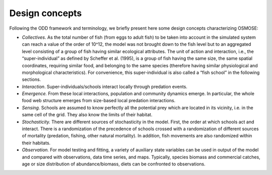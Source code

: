 Design concepts
==========================

Following the ODD framework and terminology, we briefly present here some design concepts characterizing OSMOSE:

- *Collectives*. As the total number of fish (from eggs to adult fish) to be taken into account in the simulated system can reach a value of the order of 10^12, the model was not brought down to the fish level but to an aggregated level consisting of a group of fish having similar ecological attributes. The unit of action and interaction, i.e., the “super-individual” as defined by Scheffer et al. (1995), is a group of fish having the same size, the same spatial coordinates, requiring similar food, and belonging to the same species (therefore having similar physiological and morphological characteristics). For convenience, this super-individual is also called a “fish school” in the following sections.

- *Interaction*. Super-individuals/schools interact locally through predation events.

- *Emergence.* From these local interactions, population and community dynamics emerge. In particular, the whole food web structure emerges from size-based local predation interactions.

- *Sensing.* Schools are assumed to know perfectly all the potential prey which are located in its vicinity, i.e. in the same cell of the grid. They also know the limits of their habitat.

- *Stochasticity.* There are different sources of stochasticity in the model. First, the order at which schools act and interact. There is a randomization of the precedence of schools crossed with a randomization of different sources of mortality (predation, fishing, other natural mortality). In addition, fish movements are also randomized within their habitats.

- *Observation.* For model testing and fitting, a variety of auxiliary state variables can be used in output of the model and compared with observations, data time series, and maps. Typically, species biomass and commercial catches, age or size distribution of abundance/biomass, diets can be confronted to observations.


